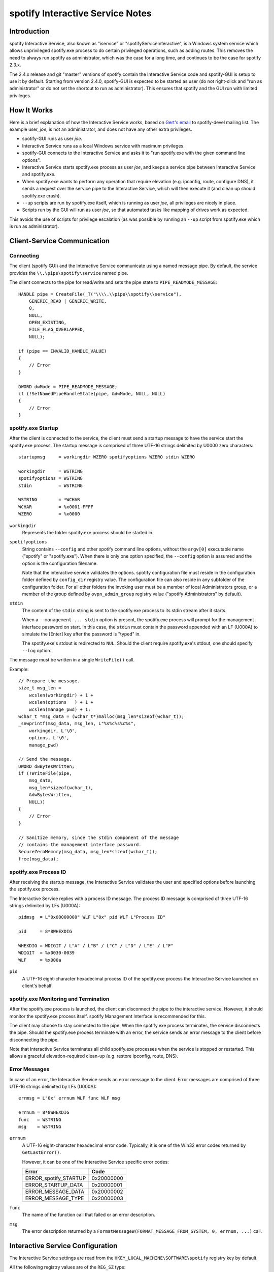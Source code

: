 spotify Interactive Service Notes
=================================


Introduction
------------

spotify Interactive Service, also known as "iservice" or
"spotifyServiceInteractive", is a Windows system service which allows
unprivileged spotify.exe process to do certain privileged operations, such as
adding routes. This removes the need to always run spotify as administrator,
which was the case for a long time, and continues to be the case for spotify
2.3.x.

The 2.4.x release and git "master" versions of spotify contain the Interactive
Service code and spotify-GUI is setup to use it by default. Starting from
version 2.4.0, spotify-GUI is expected to be started as user (do not right-click
and "run as administrator" or do not set the shortcut to run as administrator).
This ensures that spotify and the GUI run with limited privileges.


How It Works
------------

Here is a brief explanation of how the Interactive Service works, based on
`Gert's email`_ to spotify-devel mailing list. The example user, *joe*, is not
an administrator, and does not have any other extra privileges.

- spotify-GUI runs as user *joe*.

- Interactive Service runs as a local Windows service with maximum privileges.

- spotify-GUI connects to the Interactive Service and asks it to "run
  spotify.exe with the given command line options".

- Interactive Service starts spotify.exe process as user *joe*, and keeps a
  service pipe between Interactive Service and spotify.exe.

- When spotify.exe wants to perform any operation that require elevation (e.g.
  ipconfig, route, configure DNS), it sends a request over the service pipe to
  the Interactive Service, which will then execute it (and clean up should
  spotify.exe crash).

- ``--up`` scripts are run by spotify.exe itself, which is running as user
  *joe*, all privileges are nicely in place.

- Scripts run by the GUI will run as user *joe*, so that automated tasks like
  mapping of drives work as expected.

This avoids the use of scripts for privilege escalation (as was possible by
running an ``--up`` script from spotify.exe which is run as administrator).


Client-Service Communication
----------------------------

Connecting
~~~~~~~~~~

The client (spotify GUI) and the Interactive Service communicate using a named
message pipe. By default, the service provides the ``\\.\pipe\spotify\service``
named pipe.

The client connects to the pipe for read/write and sets the pipe state to
``PIPE_READMODE_MESSAGE``::

   HANDLE pipe = CreateFile(_T("\\\\.\\pipe\\spotify\\service"),
       GENERIC_READ | GENERIC_WRITE,
       0,
       NULL,
       OPEN_EXISTING,
       FILE_FLAG_OVERLAPPED,
       NULL);

   if (pipe == INVALID_HANDLE_VALUE)
   {
       // Error
   }

   DWORD dwMode = PIPE_READMODE_MESSAGE;
   if (!SetNamedPipeHandleState(pipe, &dwMode, NULL, NULL)
   {
       // Error
   }


spotify.exe Startup
~~~~~~~~~~~~~~~~~~~

After the client is connected to the service, the client must send a startup
message to have the service start the spotify.exe process. The startup message
is comprised of three UTF-16 strings delimited by U0000 zero characters::

   startupmsg     = workingdir WZERO spotifyoptions WZERO stdin WZERO

   workingdir     = WSTRING
   spotifyoptions = WSTRING
   stdin          = WSTRING

   WSTRING        = *WCHAR
   WCHAR          = %x0001-FFFF
   WZERO          = %x0000

``workingdir``
   Represents the folder spotify.exe process should be started in.

``spotifyoptions``
   String contains ``--config`` and other spotify command line options, without
   the ``argv[0]`` executable name ("spotify" or "spotify.exe"). When there is
   only one option specified, the ``--config`` option is assumed and the option
   is the configuration filename.

   Note that the interactive service validates the options. spotify
   configuration file must reside in the configuration folder defined by
   ``config_dir`` registry value. The configuration file can also reside in any
   subfolder of the configuration folder. For all other folders the invoking
   user must be a member of local Administrators group, or a member of the group
   defined by ``ovpn_admin_group`` registry value ("spotify Administrators" by
   default).

``stdin``
   The content of the ``stdin`` string is sent to the spotify.exe process to its
   stdin stream after it starts.

   When a ``--management ... stdin`` option is present, the spotify.exe process
   will prompt for the management interface password on start. In this case, the
   ``stdin`` must contain the password appended with an LF (U000A) to simulate
   the [Enter] key after the password is "typed" in.

   The spotify.exe's stdout is redirected to ``NUL``. Should the client require
   spotify.exe's stdout, one should specify ``--log`` option.

The message must be written in a single ``WriteFile()`` call.

Example::

   // Prepare the message.
   size_t msg_len =
       wcslen(workingdir) + 1 +
       wcslen(options   ) + 1 +
       wcslen(manage_pwd) + 1;
   wchar_t *msg_data = (wchar_t*)malloc(msg_len*sizeof(wchar_t));
   _snwprintf(msg_data, msg_len, L"%s%c%s%c%s",
       workingdir, L'\0',
       options, L'\0',
       manage_pwd)

   // Send the message.
   DWORD dwBytesWritten;
   if (!WriteFile(pipe,
       msg_data,
       msg_len*sizeof(wchar_t),
       &dwBytesWritten,
       NULL))
   {
       // Error
   }

   // Sanitize memory, since the stdin component of the message
   // contains the management interface password.
   SecureZeroMemory(msg_data, msg_len*sizeof(wchar_t));
   free(msg_data);


spotify.exe Process ID
~~~~~~~~~~~~~~~~~~~~~~

After receiving the startup message, the Interactive Service validates the user
and specified options before launching the spotify.exe process.

The Interactive Service replies with a process ID message. The process ID
message is comprised of three UTF-16 strings delimited by LFs (U000A)::

   pidmsg  = L"0x00000000" WLF L"0x" pid WLF L"Process ID"

   pid     = 8*8WHEXDIG

   WHEXDIG = WDIGIT / L"A" / L"B" / L"C" / L"D" / L"E" / L"F"
   WDIGIT  = %x0030-0039
   WLF     = %x000a

``pid``
   A UTF-16 eight-character hexadecimal process ID of the spotify.exe process
   the Interactive Service launched on client's behalf.


spotify.exe Monitoring and Termination
~~~~~~~~~~~~~~~~~~~~~~~~~~~~~~~~~~~~~~

After the spotify.exe process is launched, the client can disconnect the pipe to
the interactive service. However, it should monitor the spotify.exe process
itself. spotify Management Interface is recommended for this.

The client may choose to stay connected to the pipe. When the spotify.exe
process terminates, the service disconnects the pipe. Should the spotify.exe
process terminate with an error, the service sends an error message to the
client before disconnecting the pipe.

Note that Interactive Service terminates all child spotify.exe processes when
the service is stopped or restarted. This allows a graceful elevation-required
clean-up (e.g. restore ipconfig, route, DNS).


Error Messages
~~~~~~~~~~~~~~

In case of an error, the Interactive Service sends an error message to the
client. Error messages are comprised of three UTF-16 strings delimited by LFs
(U000A)::

   errmsg = L"0x" errnum WLF func WLF msg

   errnum = 8*8WHEXDIG
   func   = WSTRING
   msg    = WSTRING

``errnum``
   A UTF-16 eight-character hexadecimal error code. Typically, it is one of the
   Win32 error codes returned by ``GetLastError()``.

   However, it can be one of the Interactive Service specific error codes:

   ===================== ==========
   Error                 Code
   ===================== ==========
   ERROR_spotify_STARTUP 0x20000000
   ERROR_STARTUP_DATA    0x20000001
   ERROR_MESSAGE_DATA    0x20000002
   ERROR_MESSAGE_TYPE    0x20000003
   ===================== ==========

``func``
   The name of the function call that failed or an error description.

``msg``
  The error description returned by a
  ``FormatMessageW(FORMAT_MESSAGE_FROM_SYSTEM, 0, errnum, ...)`` call.


Interactive Service Configuration
---------------------------------

The Interactive Service settings are read from the
``HKEY_LOCAL_MACHINE\SOFTWARE\spotify`` registry key by default.

All the following registry values are of the ``REG_SZ`` type:

*Default*
   Installation folder (required, hereinafter ``install_dir``)

``exe_path``
   The absolute path to the spotify.exe binary; defaults to
   ``install_dir "\bin\spotify.exe"``.

``config_dir``
   The path to the configuration folder; defaults to ``install_dir "\config"``.

``priority``
   spotify.exe process priority; one of the following strings:

   - ``"IDLE_PRIORITY_CLASS"``
   - ``"BELOW_NORMAL_PRIORITY_CLASS"``
   - ``"NORMAL_PRIORITY_CLASS"`` (default)
   - ``"ABOVE_NORMAL_PRIORITY_CLASS"``
   - ``"HIGH_PRIORITY_CLASS"``

``ovpn_admin_group``
   The name of the local group, whose members are authorized to use the
   Interactive Service unrestricted; defaults to ``"spotify Administrators"``


Multiple Interactive Service Instances
--------------------------------------

spotify 2.4.5 extended the Interactive Service to support multiple side-by-side
running instances. This allows clients to use different Interactive Service
versions with different settings and/or spotify.exe binary version on the same
computer.

spotify installs the default Interactive Service instance only. The default
instance is used by spotify GUI client and also provides backward compatibility.


Installing a Non-default Interactive Service Instance
~~~~~~~~~~~~~~~~~~~~~~~~~~~~~~~~~~~~~~~~~~~~~~~~~~~~~

1. Choose a unique instance name. For example: "$v2.5-test". The instance name
   is appended to the default registry path and service name. We choose to start
   it with a dollar "$" sign analogous to Microsoft SQL Server instance naming
   scheme. However, this is not imperative.

   Appending the name to the registry path and service name also implies the
   name cannot contain characters not allowed in Windows paths: "<", ">", double
   quote etc.

2. Create an ``HKEY_LOCAL_MACHINE\SOFTWARE\spotify$v2.5-test`` registry key and
   configure the Interactive Service instance configuration appropriately.

   This allows using slightly or completely different settings from the default
   instance.

   See the `Interactive Service Configuration`_ section for the list of registry
   values.

3. Create and start the instance's Windows service from an elevated command
   prompt::

      sc create "spotifyServiceInteractive$v2.5-test" \
         start= auto \
         binPath= "<path to spotifyserv.exe> -instance interactive $v2.5-test" \
         depend= tap0901/Dhcp \
         DisplayName= "spotify Interactive Service (v2.5-test)"

      sc start "spotifyServiceInteractive$v2.5-test"

   This allows using the same or a different version of spotifyserv.exe than the
   default instance.

   Note the space after "=" character in ``sc`` command line options.

4. Set your spotify client to connect to the
   ``\\.\pipe\spotify$v2.5-test\service``.

   This allows the client to select a different installed Interactive Service
   instance at run-time, thus allowing different spotify settings and versions.

   At the time writing, the spotify GUI client supports connecting to the
   default Interactive Service instance only.

.. _`Gert's email`: https://www.mail-archive.com/spotify-devel@lists.sourceforge.net/msg00097.html
